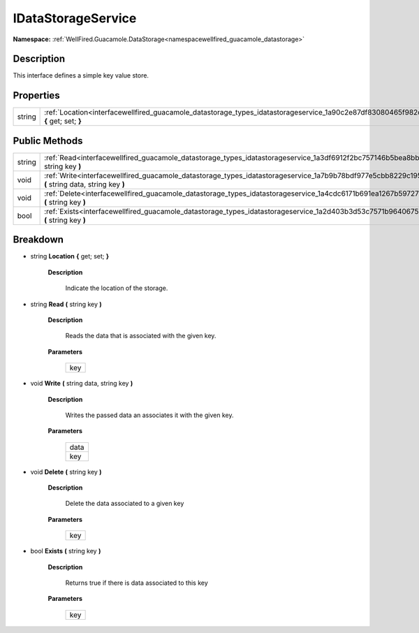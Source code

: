 .. _interfacewellfired_guacamole_datastorage_types_idatastorageservice:

IDataStorageService
====================

**Namespace:** :ref:`WellFired.Guacamole.DataStorage<namespacewellfired_guacamole_datastorage>`

Description
------------

This interface defines a simple key value store. 

Properties
-----------

+-------------+-----------------------------------------------------------------------------------------------------------------------------------------------+
|string       |:ref:`Location<interfacewellfired_guacamole_datastorage_types_idatastorageservice_1a90c2e87df83080465f982c74820ab272>` **{** get; set; **}**   |
+-------------+-----------------------------------------------------------------------------------------------------------------------------------------------+

Public Methods
---------------

+-------------+----------------------------------------------------------------------------------------------------------------------------------------------------------+
|string       |:ref:`Read<interfacewellfired_guacamole_datastorage_types_idatastorageservice_1a3df6912f2bc757146b5bea8bb75964c2>` **(** string key **)**                 |
+-------------+----------------------------------------------------------------------------------------------------------------------------------------------------------+
|void         |:ref:`Write<interfacewellfired_guacamole_datastorage_types_idatastorageservice_1a7b9b78bdf977e5cbb8229c195eb8d224>` **(** string data, string key **)**   |
+-------------+----------------------------------------------------------------------------------------------------------------------------------------------------------+
|void         |:ref:`Delete<interfacewellfired_guacamole_datastorage_types_idatastorageservice_1a4cdc6171b691ea1267b597272ee21a25>` **(** string key **)**               |
+-------------+----------------------------------------------------------------------------------------------------------------------------------------------------------+
|bool         |:ref:`Exists<interfacewellfired_guacamole_datastorage_types_idatastorageservice_1a2d403b3d53c7571b964067513b7138c0>` **(** string key **)**               |
+-------------+----------------------------------------------------------------------------------------------------------------------------------------------------------+

Breakdown
----------

.. _interfacewellfired_guacamole_datastorage_types_idatastorageservice_1a90c2e87df83080465f982c74820ab272:

- string **Location** **{** get; set; **}**

    **Description**

        Indicate the location of the storage. 

.. _interfacewellfired_guacamole_datastorage_types_idatastorageservice_1a3df6912f2bc757146b5bea8bb75964c2:

- string **Read** **(** string key **)**

    **Description**

        Reads the data that is associated with the given key. 

    **Parameters**

        +-------------+
        |key          |
        +-------------+
        
.. _interfacewellfired_guacamole_datastorage_types_idatastorageservice_1a7b9b78bdf977e5cbb8229c195eb8d224:

- void **Write** **(** string data, string key **)**

    **Description**

        Writes the passed data an associates it with the given key. 

    **Parameters**

        +-------------+
        |data         |
        +-------------+
        |key          |
        +-------------+
        
.. _interfacewellfired_guacamole_datastorage_types_idatastorageservice_1a4cdc6171b691ea1267b597272ee21a25:

- void **Delete** **(** string key **)**

    **Description**

        Delete the data associated to a given key 

    **Parameters**

        +-------------+
        |key          |
        +-------------+
        
.. _interfacewellfired_guacamole_datastorage_types_idatastorageservice_1a2d403b3d53c7571b964067513b7138c0:

- bool **Exists** **(** string key **)**

    **Description**

        Returns true if there is data associated to this key 

    **Parameters**

        +-------------+
        |key          |
        +-------------+
        
